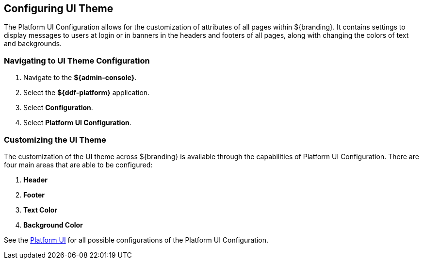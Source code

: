 :title: Configuring UI Theme
:type: configuration
:status: published
:parent: Admin Theming Configurations
:summary: Configure theme of all pages displayed on ${branding}.
:order: 02

== {title}

The Platform UI Configuration allows for the customization of attributes of all pages within ${branding}.
It contains settings to display messages to users at login or in banners in the headers and footers of all pages,
along with changing the colors of text and backgrounds.

=== Navigating to UI Theme Configuration

. Navigate to the *${admin-console}*.
. Select the *${ddf-platform}* application.
. Select *Configuration*.
. Select *Platform UI Configuration*.

=== Customizing the UI Theme

The customization of the UI theme across ${branding} is available through the capabilities of Platform UI Configuration.
There are four main areas that are able to be configured:

. *Header*
. *Footer*
. *Text Color*
. *Background Color*

See the <<ddf.platform.ui.config,Platform UI>> for all possible configurations of the Platform UI Configuration.